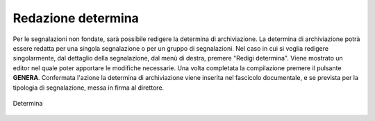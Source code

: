 Redazione determina
===================

Per le segnalazioni non fondate, sarà possibile redigere la determina di archiviazione. La determina di archiviazione potrà essere redatta per una singola segnalazione o per un gruppo di segnalazioni. 
Nel caso in cui si voglia redigere singolarmente, dal dettaglio della segnalazione, dal menù di destra, premere "Redigi determina".
Viene mostrato un editor nel quale poter apportare le modifiche necessarie. Una volta completata la compilazione premere il pulsante **GENERA**. Confermata l'azione la determina di archiviazione viene inserita nel fascicolo documentale, e se prevista per la tipologia di segnalazione, messa in firma al direttore.

.. figure:: /media/determina.png
   :align: center
   :name: determina
   :alt: Determina

   Determina

